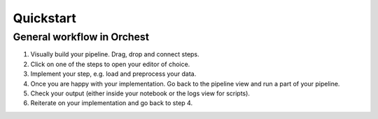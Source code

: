 Quickstart
==========


General workflow in Orchest
---------------------------

1. Visually build your pipeline. Drag, drop and connect steps.

2. Click on one of the steps to open your editor of choice.

3. Implement your step, e.g. load and preprocess your data.

4. Once you are happy with your implementation. Go back to the pipeline view and run a part of your
   pipeline.

5. Check your output (either inside your notebook or the logs view for scripts).

6. Reiterate on your implementation and go back to step 4.
